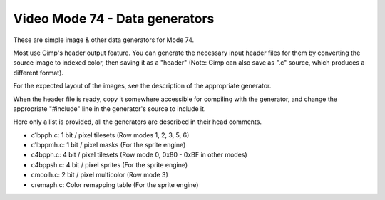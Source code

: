 
Video Mode 74 - Data generators
==============================================================================


These are simple image & other data generators for Mode 74.

Most use Gimp's header output feature. You can generate the necessary input
header files for them by converting the source image to indexed color, then
saving it as a "header" (Note: Gimp can also save as ".c" source, which
produces a different format).

For the expected layout of the images, see the description of the appropriate
generator.

When the header file is ready, copy it somewhere accessible for compiling with
the generator, and change the appropriate "#include" line in the generator's
source to include it.

Here only a list is provided, all the generators are described in their head
comments.

- c1bpph.c:  1 bit / pixel tilesets (Row modes 1, 2, 3, 5, 6)
- c1bppmh.c: 1 bit / pixel masks (For the sprite engine)
- c4bpph.c:  4 bit / pixel tilesets (Row mode 0, 0x80 - 0xBF in other modes)
- c4bppsh.c: 4 bit / pixel sprites (For the sprite engine)
- cmcolh.c:  2 bit / pixel multicolor (Row mode 3)
- cremaph.c: Color remapping table (For the sprite engine)
